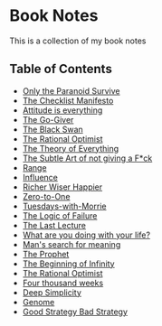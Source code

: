 * Book Notes
This is a collection of my book notes

** Table of Contents
- [[/only-the-paranoid-survive.md][Only the Paranoid Survive]]
- [[/the-checklist-manifesto.md][The Checklist Manifesto]]
- [[/attitude-is-everything.md][Attitude is everything]]
- [[/go-giver.md][The Go-Giver]]
- [[/black-swan.md][The Black Swan]]
- [[/rational-optimist.md][The Rational Optimist]]
- [[/theory-of-everything.md][The Theory of Everything]]
- [[/subtle-art-of-not-giving-f*ck.md][The Subtle Art of not giving a F*ck]]
- [[/range.md][Range]]
- [[/influence.md][Influence]]
- [[/richer-wiser-happier.md][Richer Wiser Happier]]
- [[/zero-to-one.md][Zero-to-One]]
- [[/tuesdays-with-morrie.md][Tuesdays-with-Morrie]]
- [[/logic-of-failure.md][The Logic of Failure]]
- [[/last-lecture.org][The Last Lecture]]
- [[/what-are-you-doing-with-your-life.md][What are you doing with your life?]]
- [[/mans-search-for-meaning.md][Man's search for meaning]]
- [[/the-prophet.org][The Prophet]]
- [[/the-beginning-of-infinity.org][The Beginning of Infinity]]
- [[/the-rational-optimist.md][The Rational Optimist]]
- [[/four-thousand-weeks.org][Four thousand weeks]]
- [[/deep-simplicity.org][Deep Simplicity]]
- [[/genome.org][Genome]]
- [[/good-strategy-bad-strategy.org][Good Strategy Bad Strategy]]
